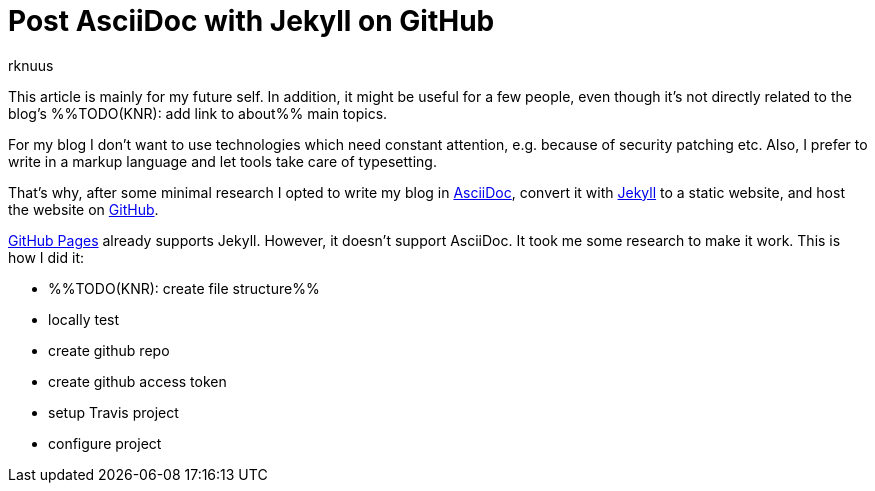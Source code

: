 = Post AsciiDoc with Jekyll on GitHub
rknuus

This article is mainly for my future self. In addition, it might be useful for a few people, even though it's not directly related to the blog's %%TODO(KNR): add link to about%% main topics.

For my blog I don't want to use technologies which need constant attention, e.g. because of security patching etc. Also, I prefer to write in a markup language and let tools take care of typesetting.

That's why, after some minimal research I opted to write my blog in https://asciidoctor.org/docs/what-is-asciidoc/[AsciiDoc], convert it with https://jekyllrb.com/[Jekyll] to a static website, and host the website on https://github.com/[GitHub].

https://jekyllrb.com/docs/github-pages/[GitHub Pages] already supports Jekyll. However, it doesn't support AsciiDoc. It took me some research to make it work. This is how I did it:

- %%TODO(KNR): create file structure%%
- locally test
- create github repo
- create github access token
- setup Travis project
- configure project